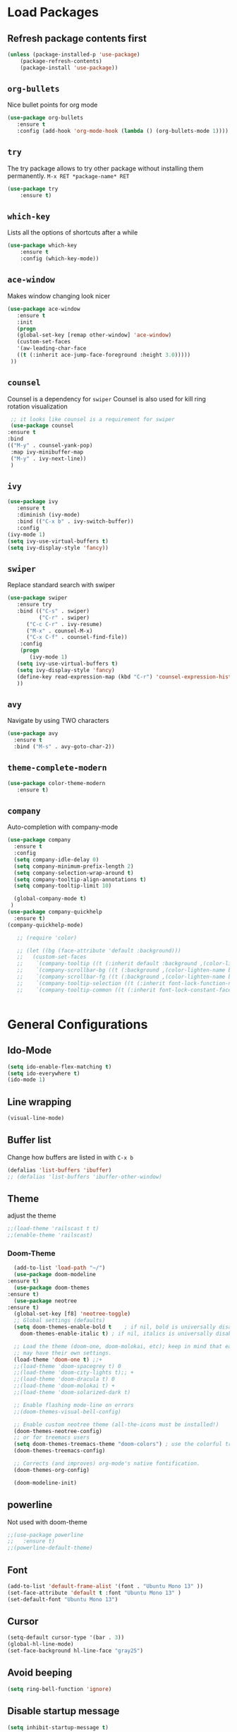 #+STARTUP: content
* Load Packages
** Refresh package contents first
   #+BEGIN_SRC emacs-lisp
   (unless (package-installed-p 'use-package)
       (package-refresh-contents)
       (package-install 'use-package))   
   #+END_SRC
** =org-bullets=
   Nice bullet points for org mode
   #+BEGIN_SRC emacs-lisp
   (use-package org-bullets
      :ensure t
      :config (add-hook 'org-mode-hook (lambda () (org-bullets-mode 1))))   
   #+END_SRC
** =try=
   The try package allows to try other package without installing them permanently.
   =M-x RET *package-name* RET=
   #+BEGIN_SRC emacs-lisp
   (use-package try
       :ensure t)
   #+END_SRC
** =which-key=
   Lists all the options of shortcuts after a while
   #+BEGIN_SRC emacs-lisp
   (use-package which-key
       :ensure t
       :config (which-key-mode))   
   #+END_SRC
   
** =ace-window=
   Makes window changing look nicer
   #+BEGIN_SRC emacs-lisp
   (use-package ace-window
      :ensure t
      :init
      (progn
      (global-set-key [remap other-window] 'ace-window)
      (custom-set-faces
      '(aw-leading-char-face
      ((t (:inherit ace-jump-face-foreground :height 3.0))))) 
    ))  
   #+END_SRC 
** =counsel=
   Counsel is a dependency for =swiper=
   Counsel is also used for kill ring rotation visualization
   #+BEGIN_SRC emacs-lisp
     ;; it looks like counsel is a requirement for swiper
     (use-package counsel
	:ensure t
	:bind 
	(("M-y" . counsel-yank-pop)
	 :map ivy-minibuffer-map
	 ("M-y" . ivy-next-line))
     )
   #+END_SRC
** =ivy=
   #+BEGIN_SRC emacs-lisp
   (use-package ivy
      :ensure t
      :diminish (ivy-mode)
      :bind (("C-x b" . ivy-switch-buffer))
      :config
   (ivy-mode 1)
   (setq ivy-use-virtual-buffers t)
   (setq ivy-display-style 'fancy))
   #+END_SRC
** =swiper=
   Replace standard search with swiper
   #+BEGIN_SRC emacs-lisp
   (use-package swiper
      :ensure try
      :bind (("C-s" . swiper)
             ("C-r" . swiper)
	     ("C-c C-r" . ivy-resume)
	     ("M-x" . counsel-M-x)
	     ("C-x C-f" . counsel-find-file))
       :config
       (progn
          (ivy-mode 1)
	  (setq ivy-use-virtual-buffers t)
	  (setq ivy-display-style 'fancy)
	  (define-key read-expression-map (kbd "C-r") 'counsel-expression-history)
	  ))   
   #+END_SRC
** =avy=
   Navigate by using TWO characters

   #+BEGIN_SRC emacs-lisp
   (use-package avy
     :ensure t
     :bind ("M-s" . avy-goto-char-2))   
   #+END_SRC
** =theme-complete-modern=
   #+BEGIN_SRC emacs-lisp
   (use-package color-theme-modern
      :ensure t)
   #+END_SRC

** =company=
   Auto-completion with company-mode
   #+begin_src emacs-lisp
	(use-package company
	  :ensure t
	  :config 
	  (setq company-idle-delay 0)
	  (setq company-minimum-prefix-length 2)
	  (setq company-selection-wrap-around t)
	  (setq company-tooltip-align-annotations t)
	  (setq company-tooltip-limit 10)

	  (global-company-mode t)
     )
	(use-package company-quickhelp
	  :ensure t)
	(company-quickhelp-mode)

       ;; (require 'color)
  
       ;; (let ((bg (face-attribute 'default :background)))
       ;;   (custom-set-faces
       ;;    `(company-tooltip ((t (:inherit default :background ,(color-lighten-name bg 2)))))
       ;;    `(company-scrollbar-bg ((t (:background ,(color-lighten-name bg 10)))))
       ;;    `(company-scrollbar-fg ((t (:background ,(color-lighten-name bg 5)))))
       ;;    `(company-tooltip-selection ((t (:inherit font-lock-function-name-face))))
       ;;    `(company-tooltip-common ((t (:inherit font-lock-constant-face))))))

     
   #+END_SRC
* General Configurations
** Ido-Mode
   #+BEGIN_SRC emacs-lisp
   (setq ido-enable-flex-matching t)
   (setq ido-everywhere t)
   (ido-mode 1)
   #+END_SRC
** Line wrapping
   #+begin_src emacs-lisp
   (visual-line-mode)
   #+END_SRC
** Buffer list
   Change how buffers are listed in with =C-x b=
   #+BEGIN_SRC emacs-lisp
   (defalias 'list-buffers 'ibuffer)
   ;; (defalias 'list-buffers 'ibuffer-other-window)
   #+END_SRC
** Theme
   adjust the theme
   #+BEGIN_SRC emacs-lisp
   ;;(load-theme 'railscast t t)
   ;;(enable-theme 'railscast)
   #+END_SRC
*** Doom-Theme
    #+begin_src emacs-lisp
      (add-to-list 'load-path "~/")
      (use-package doom-modeline
	:ensure t)
      (use-package doom-themes
	:ensure t)
      (use-package neotree
	:ensure t)
      (global-set-key [f8] 'neotree-toggle)
      ;; Global settings (defaults)
      (setq doom-themes-enable-bold t    ; if nil, bold is universally disabled
	    doom-themes-enable-italic t) ; if nil, italics is universally disabled

      ;; Load the theme (doom-one, doom-molokai, etc); keep in mind that each theme
      ;; may have their own settings.
      (load-theme 'doom-one t) ;;+ 
      ;;(load-theme 'doom-spacegrey t) 0
      ;;(load-theme 'doom-city-lights t);; + 
      ;;(load-theme 'doom-dracula t) 0
      ;;(load-theme 'doom-molokai t) +  
      ;;(load-theme 'doom-solarized-dark t)

      ;; Enable flashing mode-line on errors
      ;;(doom-themes-visual-bell-config)

      ;; Enable custom neotree theme (all-the-icons must be installed!)
      (doom-themes-neotree-config)
      ;; or for treemacs users
      (setq doom-themes-treemacs-theme "doom-colors") ; use the colorful treemacs theme
      (doom-themes-treemacs-config)

      ;; Corrects (and improves) org-mode's native fontification.
      (doom-themes-org-config)

      (doom-modeline-init)
    #+end_src
** powerline
   Not used with doom-theme
   #+begin_src emacs-lisp
   ;;(use-package powerline
   ;;   :ensure t)
   ;;(powerline-default-theme)
   #+END_SRC
** Font
   #+BEGIN_SRC emacs-lisp
   (add-to-list 'default-frame-alist '(font . "Ubuntu Mono 13" ))
   (set-face-attribute 'default t :font "Ubuntu Mono 13" )
   (set-default-font "Ubuntu Mono 13")
   #+END_SRC
** Cursor
   #+begin_src emacs-lisp
   (setq-default cursor-type '(bar . 3))
   (global-hl-line-mode)
   (set-face-background hl-line-face "gray25")
   #+END_SRC
** Avoid beeping
   #+begin_src emacs-lisp
   (setq ring-bell-function 'ignore)
   #+END_SRC
** Disable startup message 
   #+BEGIN_SRC emacs-lisp
   (setq inhibit-startup-message t)
   #+END_SRC
** Remove Toolbar
   Remove the toolbar at the top of the window
   #+BEGIN_SRC emacs-lisp
   (tool-bar-mode -1)   
   #+END_SRC
** Answer questions with y and n
   Questions have no longer to be answered wtih the full words "yes" and "no" but only "y" and "n"
   #+BEGIN_SRC emacs-lisp
   (fset 'yes-or-no-p 'y-or-n-p)
   #+END_SRC
** Refresh window with F5 key
   #+BEGIN_SRC emacs-lisp
   (global-set-key (kbd "<f5>") 'revert-buffer)
   #+END_SRC
** Better connection between the system clipboard and the emacs killring
   #+begin_src emacs-lisp
   (setq save-interprogram-paste-before-kill t)
   #+END_SRC
** Tabbar
   #+BEGIN_SRC emacs-lisp
   ; If you like a tabbar 
   ;(use-package tabbar
   ;  :ensure t
   ;  :config
   ;  (tabbar-mode 1))
   #+END_SRC
** Line-Numbers
   #+BEGIN_SRC emacs-lisp
   (when (version<= "26.0.50" emacs-version )
       (global-display-line-numbers-mode))
   #+END_SRC
** Undo Tree
   #+begin_src emacs-lisp
     (use-package undo-tree
       :ensure t
       :init
       (global-undo-tree-mode))
   #+END_SRC
** Beacon
   #+begin_src emacs-lisp
     (use-package beacon
       :ensure t
       :config (beacon-mode 1)
       (setq beacon-color "#666600"))
   #+END_SRC
   
** Auto-revert
   auto-revert when file changed 
   useful for org syncronization
   #+begin_src emacs-lisp
   (global-auto-revert-mode 1) ;; auto revert from file
   (setq auto-revert-verbose nil) ;; suppress the verbose
   #+END_SRC

** Often used files
   #+begin_src emacs-lisp
   (global-set-key (kbd "\e\em") (lambda () (interactive) (find-file "~/myorg.org")))   
   (global-set-key (kbd "\e\ec") (lambda () (interactive) (find-file "~/.emacs.d/configuration.org")))
   #+END_SRC
** Languagetool
   #+begin_src emacs-lisp
     (setq langtool-language-tool-jar "~/Programs/LanguageTool-4.5/languagetool-commandline.jar")
     (use-package langtool
       :ensure t)
   #+end_src
** Line wrapping
   #+begin_src emacs-lisp
   (use-package adaptive-wrap
      :ensure t)
   (when (fboundp 'adaptive-wrap-prefix-mode)
   (defun my-activate-adaptive-wrap-prefix-mode ()
   "Toggle `visual-line-mode' and `adaptive-wrap-prefix-mode' simultaneously."
   (adaptive-wrap-prefix-mode (if visual-line-mode 1 -1)))
   (add-hook 'visual-line-mode-hook 'my-activate-adaptive-wrap-prefix-mode))
   (global-visual-line-mode)
   (adaptive-wrap-prefix-mode)
   #+end_src
** Better Control-Backspace behavior
   #+begin_src emacs-lisp
     (defun my-backward-kill-word ()
      "Customize/Smart backward-kill-word."
       (interactive)
       (let* ((cp (point))
                      (backword)
                      (end)
                      (space-pos)
                      (backword-char (if (bobp)
                                                                ""           ;; cursor in begin of buffer
                                                       (buffer-substring cp (- cp 1)))))
                (if (equal (length backword-char) (string-width backword-char))
                     (progn
                       (save-excursion
                                (setq backword (buffer-substring (point) (progn (forward-word -1) (point)))))
                       (setq ab/debug backword)
                       (save-excursion
                                (when (and backword          ;; when backword contains space
                                                    (s-contains? " " backword))
                                   (setq space-pos (ignore-errors (search-backward " ")))))
                       (save-excursion
                                (let* ((pos (ignore-errors (search-backward-regexp "\n")))
                                                (substr (when pos (buffer-substring pos cp))))
                                   (when (or (and substr (s-blank? (s-trim substr)))
                                                     (s-contains? "\n" backword))
                                     (setq end pos))))
                       (if end
                                   (kill-region cp end)
                                (if space-pos
                                     (kill-region cp space-pos)
                                   (backward-kill-word 1))))
                   (kill-region cp (- cp 1)))         ;; word is non-english word
                ))
 
     (global-set-key  [C-backspace] 'my-backward-kill-word)
   #+end_src
   
** Overwrite highlighted text
   #+begin_src emacs-lisp
   (delete-selection-mode 1)
   #+end_src
** System locale
   #+begin_src emacs-lisp
   (setq system-time-locale "C") 
   #+end_src
   
** Move autosave files to tmp
   [[https://emacsredux.com/blog/2013/05/09/keep-backup-and-auto-save-files-out-of-the-way/][found here]]
   #+begin_src emacs-lisp
     ;; store all backup and autosave files in the tmp dir
     (setq backup-directory-alist
	   `((".*" . ,temporary-file-directory)))
     (setq auto-save-file-name-transforms
	   `((".*" ,temporary-file-directory t)))

   #+end_src

** Full screen
   #+begin_src emacs-lisp
   (add-to-list 'default-frame-alist '(fullscreen . maximized))
   #+end_src
* Coding-Related Configuration
** Projects with projectile
   See [[https://projectile.readthedocs.io/en/latest/usage/][Documentaiton]]
   #+begin_src emacs-lisp
   (use-package projectile
      :ensure t
      :config
      (define-key projectile-mode-map (kbd "s-p") 'projectile-command-map)
      (define-key projectile-mode-map (kbd "C-c p") 'projectile-command-map)
      (projectile-mode +1))
   (use-package counsel-projectile
      :ensure t
      :config
      (counsel-projectile-mode))
   ;; install ag for search
   (use-package ag
      :ensure t)
   #+END_SRC
** Dumb Jump
   #+begin_src emacs-lisp
   (use-package dumb-jump
   :ensure t
   :bind 
      (("M-g o" . dumb-jump-go-other-window)
      ("M-g j" . dumb-jump-go)
      ("M-g x" . dumb-jump-go-prefer-external)
      ("M-g z" . dumb-jump-go-prefer-external-other-window))
   :config (setq dumb-jump-selector 'ivy) ;; (setq dumb-jump-selector 'helm)
   :init
   (dumb-jump-mode))
   #+END_SRC
** Code Margin 80-column
   #+BEGIN_SRC emacs-lisp
   (require 'whitespace)
   (setq-default whitespace-style '(face lines-tail))
   (setq-default fill-column 80)
   #+END_SRC
** Auto-Complete
   Autocomplete everywhere
   #+BEGIN_SRC emacs-lisp
     ;; (use-package auto-complete
     ;;    :ensure t
     ;;    :init
     ;;    (progn
     ;;      (ac-config-default)
     ;;      (global-auto-complete-mode t)
     ;;    ))   
   #+END_SRC

** Auto-Pairs
   Fill in closing brackets, quotes and stuff when typing the opening one
   #+BEGIN_SRC emacs-lisp
   (use-package autopair
     :ensure t)
   (electric-pair-mode)
   #+END_SRC
** Hightligh Paris of Parenthesis
   #+BEGIN_SRC emacs-lisp
   (show-paren-mode 1)
   (setq show-paren-delay 0)
   #+END_SRC
** Syntax checking 
   Using [[https://www.flycheck.org][Flycheck]]
   Needs the R-Package =lintr= to be installed: 
   =install.packages("lintr")=
   #+BEGIN_SRC emacs-lisp
   (use-package flycheck
     :ensure t
     :init
     (global-flycheck-mode t))
   #+END_SRC
** Multi-cursor
   #+BEGIN_SRC emacs-lisp
   (use-package multiple-cursors
     :ensure t)
   (global-set-key (kbd "C->") 'mc/mark-next-like-this)
   (global-set-key (kbd "C-<") 'mc/mark-previous-like-this)
   (global-set-key (kbd "C-c C-<") 'mc/mark-all-like-this)
   (global-unset-key (kbd "M-<mouse-1>"))
   (global-set-key (kbd "C-M-<mouse-1>") 'mc/add-cursor-on-click)
   (define-key mc/keymap (kbd "<return>") nil) ;; stop multi-cursor with C-g not enter
   (setq mc/always-run-for-all t)
   #+END_SRC
** Git-Gutter 
   Shows little indicators of changes at the left edge in gitted files
   #+begin_src emacs-lisp
     (use-package git-gutter
       :ensure t
       :config
       (global-git-gutter-mode t))
   #+end_src
** Magit
   #+begin_src emacs-lisp
   (use-package magit
      :ensure t
      :init
      (progn
      (bind-key "C-x g" 'magit-status)
      ))
   #+end_src
* R-Related Configuration
** Force scroll on R-console
   #+BEGIN_SRC emacs-lisp
   (setq comint-croll-to-bottom-on-input t)
   (setq comint-croll-to-bottom-on-output t)
   #+END_SRC
** Use Rstudio indentions
   #+BEGIN_SRC emacs-lisp
   (setq ess-style 'RStudio)
   #+END_SRC
** Snippets
   See [[https://joaotavora.github.io/yasnippet/snippet-development.html][here]] how to write your own snippets
   Paste the snippets in =.emacs.d/snippets/=
   #+BEGIN_SRC emacs-lisp
   (use-package yasnippet
     :ensure t
     :init
     (yas-global-mode 1))
   (use-package yasnippet-snippets
     :ensure t)
   #+END_SRC
** Expand region
   #+BEGIN_SRC emacs-lisp
   (use-package expand-region
     :ensure t
     :config
     (global-set-key (kbd "<C-S-up>") 'er/expand-region)
     (global-set-key (kbd "<C-S-down>") (kbd "C-- <C-S-up>")))
   #+END_SRC
** iEdit
   Much like "Rename in Scope" in RStudio but on the keybinding =C-;=
   #+BEGIN_SRC emacs-lisp
     (use-package iedit
       :ensure t)
   #+END_SRC

** Auto-completion for file names
   #+BEGIN_SRC emacs-lisp
   ;;(setq ess-tab-complete-in-script t)
   #+END_SRC
** Insert Pipe
   Found [[https://emacs.stackexchange.com/questions/8041/how-to-implement-the-piping-operator-in-ess-mode][here]]
   #+BEGIN_SRC emacs-lisp
   (defun then_R_operator ()
	 "R - %>% operator or 'then' pipe operator"
	 (interactive)
	 (just-one-space 1)
	 (insert "%>%")
	 (reindent-then-newline-and-indent))
   (global-set-key (kbd "C-S-m") 'then_R_operator)
	 

   #+END_SRC

* Org-Mode Configuration
** Require org-mode
   #+BEGIN_SRC emacs-lisp
   (require 'org)
   #+END_SRC
** Restore easy snippets
   #+BEGIN_SRC emacs-lisp
   (require 'org-tempo)
   #+END_SRC
** use org with all .org files
   #+BEGIN_SRC emacs-lisp
   (add-to-list 'auto-mode-alist '("\\.org$" . org-mode))
   #+END_SRC
** Select with shift (conflict)
   [[https://orgmode.org/manual/Conflicts.html][Org-Mode EMCAS conflicts]]
** Org todo rotation
   =C-c C-t= will trigger a selection how to mark todo items
  #+BEGIN_SRC emacs-lisp
   (setq org-todo-keywords
      '((sequence "TODO(t)" "NEXT(n)" "IN-PROGRESS(i)" "WAIT(w)" "PROJ(p)" "SOMEDAY(s)" "MAYBE(m)" "|" "DONE(d)" "CANCELLED(c)")))
   #+END_SRC
** Monday is the first day in Calendar week

   #+begin_src emacs-lisp

   (setq calendar-week-start-day 1)

   #+end_src
** Auto-Update agenda 
   #+BEGIN_SRC emacs-lisp
   ;;(run-with-idle-timer 60 t (lambda () (org-agenda nil "a")))   
   #+END_SRC
** Add timestamp when DONE
   #+BEGIN_SRC emacs-lisp
   (setq org-log-done 'time)
   #+END_SRC
** Enable Logbook
   #+begin_src emacs-lisp
   (setq org-log-into-drawer t)
   #+end_src
** Log rescheduling
   #+begin_src emacs-lisp
   ;;(setq org-log-note-headins '((reschedule . "Rescheduled on %t: %S -> %s")))
   (setq org-log-reschedule 'time)
   #+end_src


** Refile
   Allow refiling to all org-agenda-files
   #+begin_src emacs-lisp
   (setq org-refile-targets '((org-agenda-files . (:maxlevel . 6))))
   ;;(setq org-refile-use-outline-path t)
   #+end_src
** Custom Agenda Views
   #+begin_src emacs-lisp
     (setq org-agenda-custom-commands
                   '(("c" . "My Custom Agendas")
                     ("cu" "Unscheduled items"
                      ((todo ""
                                     ((org-agenda-overriding-header "\nUnscheduled items")
                                      (org-agenda-skip-function '(org-agenda-skip-entry-if 'timestamp)))))
                      nil nil)
                     ("co" "Overdue items"
                      ((tags "DEADLINE<\"<today>\""
                                     ((org-agenda-overriding-header "\nOverdue items")
                                      (org-agenda-skip-function '(org-agenda-skip-entry-if 'todo 'done)))))
                      nil nil)
                     ("cw" "Waiting items"
                      ((todo "WAIT"
                                     ((org-agenda-overriding-header "\nWaiting items")))))
                     ))
   #+end_src
 
* Custom Shortcuts
** Custom Key Map
*** Initialize keymap on =C-1=
    #+BEGIN_SRC emacs-lisp
    (define-prefix-command 'mymap)
    (global-set-key (kbd "C-1") 'mymap)
    #+END_SRC

*** Swap windows
    Funciton using ace-window
    #+BEGIN_SRC emacs-lisp
      (defun swap-windows-custom ()
	  "Swap two windows and move back to original"
	(interactive)
	(ace-swap-window)
	(aw-flip-window))
    #+END_SRC
    Bind to =C-1 w=
    #+begin_src emacs-lisp 
      (define-key mymap (kbd "w") 'swap-windows-custom)
    #+end_src
    
** Org-Mode
   #+BEGIN_SRC emacs-lisp
   (global-set-key "\C-ca" 'org-agenda)
   #+END_SRC
** Duplicate line 
   #+BEGIN_SRC emacs-lisp
   (defun duplicate-line-up ()
     (interactive)
     (move-beginning-of-line 1)
     (kill-line)
     (yank)
     (next-line -1)
     (open-line 1)
     (next-line 1)
     (yank)
   )
   (defun duplicate-line-down ()
     (interactive)
     (move-beginning-of-line 1)
     (kill-line)
     (yank)
     (open-line 1)
     (next-line 1)
     (yank)
   )
   (global-set-key (kbd "<C-M-up>") 'duplicate-line-up)
   (global-set-key (kbd "<C-M-down>") 'duplicate-line-down)
   #+END_SRC






